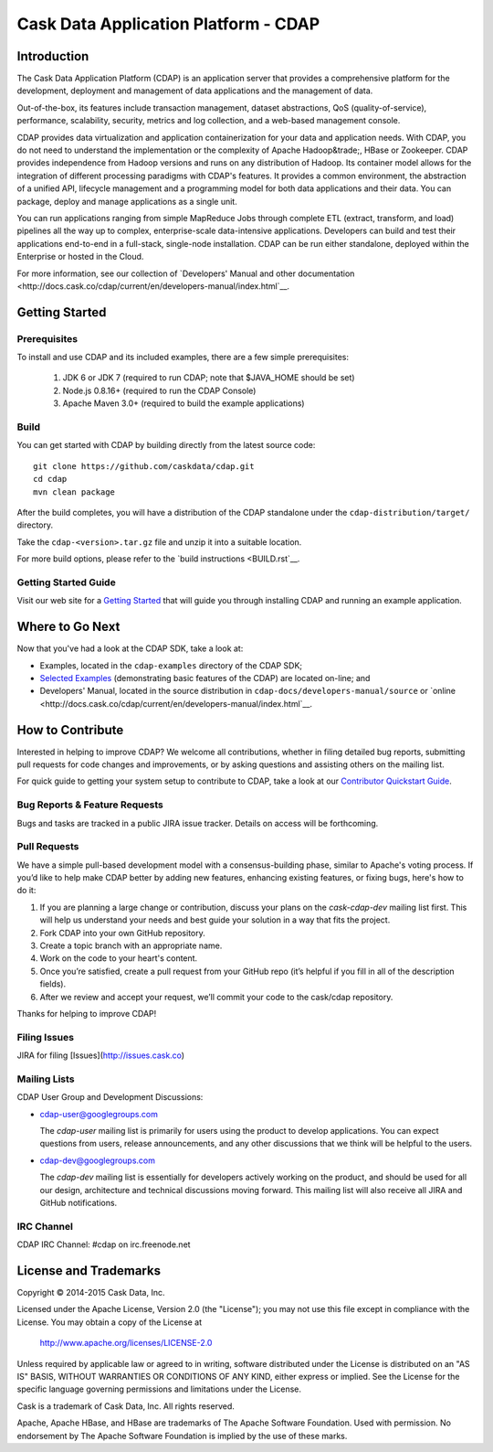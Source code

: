 =====================================
Cask Data Application Platform - CDAP
=====================================

.. image:: cdap-docs/developers-manual/source/_images/CDAP.png
   :align: left
   :alt: CDAP Logo

Introduction
============

The Cask Data Application Platform (CDAP) is an application server that provides a
comprehensive platform for the development, deployment and management of data applications 
and the management of data.

Out-of-the-box, its features include transaction management, dataset abstractions, QoS
(quality-of-service), performance, scalability, security, metrics and log collection, and
a web-based management console.

CDAP provides data virtualization and application containerization for your data and
application needs. With CDAP, you do not need to understand the implementation or the
complexity of Apache Hadoop&trade;, HBase or Zookeeper. CDAP provides independence from
Hadoop versions and runs on any distribution of Hadoop. Its container model allows for the
integration of different processing paradigms with CDAP's features. It provides a common
environment, the abstraction of a unified API, lifecycle management and a programming
model for both data applications and their data. You can package, deploy and manage
applications as a single unit.

You can run applications ranging from simple MapReduce Jobs through complete ETL (extract,
transform, and load) pipelines all the way up to complex, enterprise-scale data-intensive
applications. Developers can build and test their applications end-to-end in a full-stack,
single-node installation. CDAP can be run either standalone, deployed within the
Enterprise or hosted in the Cloud.

For more information, see our collection of 
`Developers' Manual and other documentation 
<http://docs.cask.co/cdap/current/en/developers-manual/index.html`__.


Getting Started
===============

Prerequisites
-------------
To install and use CDAP and its included examples, there are a few simple prerequisites:

  1. JDK 6 or JDK 7 (required to run CDAP; note that $JAVA_HOME should be set)
  2. Node.js 0.8.16+ (required to run the CDAP Console)
  3. Apache Maven 3.0+ (required to build the example applications)
  
Build
-----
You can get started with CDAP by building directly from the latest source code::

  git clone https://github.com/caskdata/cdap.git
  cd cdap
  mvn clean package

After the build completes, you will have a distribution of the CDAP standalone under the
``cdap-distribution/target/`` directory.  

Take the ``cdap-<version>.tar.gz`` file and unzip it into a suitable location.

For more build options, please refer to the `build instructions <BUILD.rst`__.

Getting Started Guide
---------------------
Visit our web site for a 
`Getting Started <http://docs.cask.co/cdap/current/en/developers-manual/getting-started/index.html>`__
that will guide you through installing CDAP and running an example application.  


Where to Go Next
================
Now that you've had a look at the CDAP SDK, take a look at:

- Examples, located in the ``cdap-examples`` directory of the CDAP SDK;
- `Selected Examples <http://docs.cask.co/cdap/current/en/examples-manual/examples/index.html>`__ 
  (demonstrating basic features of the CDAP) are located on-line; and
- Developers' Manual, located in the source distribution in ``cdap-docs/developers-manual/source``
  or `online <http://docs.cask.co/cdap/current/en/developers-manual/index.html`__.


How to Contribute
=================

Interested in helping to improve CDAP? We welcome all contributions, whether in filing detailed
bug reports, submitting pull requests for code changes and improvements, or by asking questions and
assisting others on the mailing list.

For quick guide to getting your system setup to contribute to CDAP, take a look at our 
`Contributor Quickstart Guide <DEVELOPERS.rst>`__.

Bug Reports & Feature Requests
------------------------------
Bugs and tasks are tracked in a public JIRA issue tracker. Details on access will be forthcoming.

Pull Requests
-------------
We have a simple pull-based development model with a consensus-building phase, similar to Apache's
voting process. If you’d like to help make CDAP better by adding new features, enhancing existing
features, or fixing bugs, here's how to do it:

1. If you are planning a large change or contribution, discuss your plans on the `cask-cdap-dev`
   mailing list first.  This will help us understand your needs and best guide your solution in a
   way that fits the project.
2. Fork CDAP into your own GitHub repository.
3. Create a topic branch with an appropriate name.
4. Work on the code to your heart's content.
5. Once you’re satisfied, create a pull request from your GitHub repo (it’s helpful if you fill in
   all of the description fields).
6. After we review and accept your request, we’ll commit your code to the cask/cdap
   repository.

Thanks for helping to improve CDAP!

Filing Issues
-------------
JIRA for filing [Issues](http://issues.cask.co)

Mailing Lists
-------------
CDAP User Group and Development Discussions:

- `cdap-user@googlegroups.com <https://groups.google.com/d/forum/cdap-user>`__

  The *cdap-user* mailing list is primarily for users using the product to develop
  applications. You can expect questions from users, release announcements, and any other
  discussions that we think will be helpful to the users.

- `cdap-dev@googlegroups.com <https://groups.google.com/d/forum/cdap-dev>`__

  The *cdap-dev* mailing list is essentially for developers actively working
  on the product, and should be used for all our design, architecture and technical
  discussions moving forward. This mailing list will also receive all JIRA and GitHub
  notifications.

IRC Channel
-----------
CDAP IRC Channel: #cdap on irc.freenode.net


License and Trademarks
======================

Copyright © 2014-2015 Cask Data, Inc.

Licensed under the Apache License, Version 2.0 (the "License"); you may not use this file except
in compliance with the License. You may obtain a copy of the License at

  http://www.apache.org/licenses/LICENSE-2.0

Unless required by applicable law or agreed to in writing, software distributed under the 
License is distributed on an "AS IS" BASIS, WITHOUT WARRANTIES OR CONDITIONS OF ANY KIND, 
either express or implied. See the License for the specific language governing permissions 
and limitations under the License.

Cask is a trademark of Cask Data, Inc. All rights reserved.

Apache, Apache HBase, and HBase are trademarks of The Apache Software Foundation. Used with
permission. No endorsement by The Apache Software Foundation is implied by the use of these marks.
